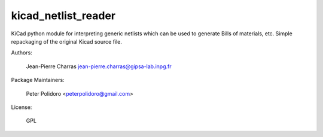 kicad_netlist_reader
====================

KiCad python module for interpreting generic netlists which can be
used to generate Bills of materials, etc. Simple repackaging of the
original Kicad source file.

Authors:

    Jean-Pierre Charras jean-pierre.charras@gipsa-lab.inpg.fr

Package Maintainers:

    Peter Polidoro <peterpolidoro@gmail.com>

License:

    GPL
